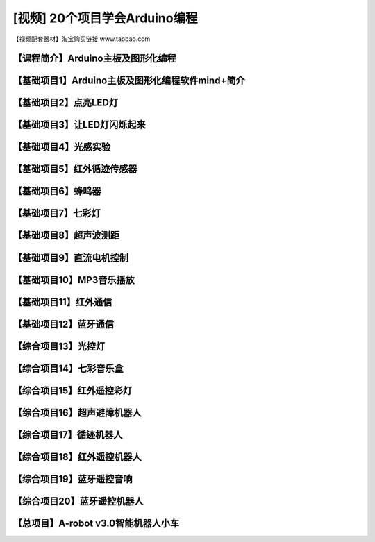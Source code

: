 .. _arduino1:

[视频] 20个项目学会Arduino编程
=========================================

.. _robot3tb:

【视频配套器材】淘宝购买链接 www.taobao.com

.. _introduction

【课程简介】Arduino主板及图形化编程
--------------------------------------------------------------

.. raw:: html

   <iframe width="640" height="480" src="//player.bilibili.com/player.html?aid=67165841&bvid=BV1eJ411N7oZ&cid=116464881&page=1" scrolling="no" border="0" frameborder="no" framespacing="0" allowfullscreen="true"> </iframe>

.. _aboutmind:

【基础项目1】Arduino主板及图形化编程软件mind+简介
--------------------------------------------------------------

.. raw:: html

   <iframe width="640" height="480" src="//player.bilibili.com/player.html?aid=67166024&bvid=BV1vJ411N7AB&cid=116465364&page=1" scrolling="no" border="0" frameborder="no" framespacing="0" allowfullscreen="true"> </iframe>

.. _led:

【基础项目2】点亮LED灯
----------------------------------------

.. raw:: html

    <iframe width="640" height="480" src="//player.bilibili.com/player.html?aid=67166171&bvid=BV1vJ411N7cK&cid=116465664&page=1" scrolling="no" border="0" frameborder="no" framespacing="0" allowfullscreen="true"> </iframe>

.. _blink:

【基础项目3】让LED灯闪烁起来
---------------------------------------------

.. raw:: html

   <iframe width="640" height="480" src="//player.bilibili.com/player.html?aid=67166297&bvid=BV1iJ411N7or&cid=116465877&page=1" scrolling="no" border="0" frameborder="no" framespacing="0" allowfullscreen="true"> </iframe>

【基础项目4】光感实验
--------------------------------------------------------------

.. raw:: html

   <iframe width="640" height="480" src="//player.bilibili.com/player.html?aid=67166461&bvid=BV1iJ411N7dK&cid=116466032&page=1" scrolling="no" border="0" frameborder="no" framespacing="0" allowfullscreen="true"> </iframe>

.. _irtracker:

【基础项目5】红外循迹传感器
----------------------------------------

.. raw:: html

   <iframe width="640" height="480" src="//player.bilibili.com/player.html?aid=67166638&bvid=BV1qJ411N7cX&cid=116466272&page=1" scrolling="no" border="0" frameborder="no" framespacing="0" allowfullscreen="true"> </iframe>

.. _buzzer:

【基础项目6】蜂鸣器
---------------------------------------------

.. raw:: html

   <iframe width="640" height="480" src="//player.bilibili.com/player.html?aid=67168007&bvid=BV1iJ411N79S&cid=116468584&page=1" scrolling="no" border="0" frameborder="no" framespacing="0" allowfullscreen="true"> </iframe>

.. _rgb:

【基础项目7】七彩灯
----------------------------------------

.. raw:: html

   <iframe width="640" height="480" src="//player.bilibili.com/player.html?aid=67168180&bvid=BV1iJ411N7Qo&cid=116468825&page=1" scrolling="no" border="0" frameborder="no" framespacing="0" allowfullscreen="true"> </iframe>

.. _sonar:

【基础项目8】超声波测距
---------------------------------------------

.. raw:: html

   <iframe width="640" height="480" src="//player.bilibili.com/player.html?aid=67168363&bvid=BV1iJ411N7Hg&cid=116469139&page=1" scrolling="no" border="0" frameborder="no" framespacing="0" allowfullscreen="true"> </iframe>

.. _motor:

【基础项目9】直流电机控制
-----------------------------------------------------

.. raw:: html

   <iframe width="640" height="480" src="//player.bilibili.com/player.html?aid=67170231&bvid=BV1iJ411N7Lv&cid=116472286&page=1" scrolling="no" border="0" frameborder="no" framespacing="0" allowfullscreen="true"> </iframe>

.. _mp3:

【基础项目10】MP3音乐播放
-----------------------------------------------------

.. raw:: html

   <iframe width="640" height="480" src="//player.bilibili.com/player.html?aid=67169734&bvid=BV1iJ411N7NW&cid=116471466&page=1" scrolling="no" border="0" frameborder="no" framespacing="0" allowfullscreen="true"> </iframe>
   
.. _ircontrol:

【基础项目11】红外通信
----------------------------------------------------

.. raw:: html

   <iframe width="640" height="480" src="//player.bilibili.com/player.html?aid=67169818&bvid=BV1iJ411N7GB&cid=116471701&page=1" scrolling="no" border="0" frameborder="no" framespacing="0" allowfullscreen="true"> </iframe>

.. _bluetooth:

【基础项目12】蓝牙通信
-------------------------------------------------------

.. raw:: html

   <iframe width="640" height="480" src="//player.bilibili.com/player.html?aid=67169960&bvid=BV1iJ411N737&cid=116471839&page=1" scrolling="no" border="0" frameborder="no" framespacing="0" allowfullscreen="true"> </iframe>

.. _lightled:

【综合项目13】光控灯
-------------------------------------------------------

.. raw:: html

   <iframe width="640" height="480" src="//player.bilibili.com/player.html?aid=67170336&bvid=BV1BJ411N7GW&cid=116472633&page=1" scrolling="no" border="0" frameborder="no" framespacing="0" allowfullscreen="true"> </iframe>

.. _rgbbuzzer:

【综合项目14】七彩音乐盒
--------------------------------------------------------------

.. raw:: html

   <iframe width="640" height="480" src="//player.bilibili.com/player.html?aid=67170437&bvid=BV1BJ411N7ur&cid=116472773&page=1" scrolling="no" border="0" frameborder="no" framespacing="0" allowfullscreen="true"> </iframe>

.. _irrgb:

【综合项目15】红外遥控彩灯
---------------------------------------------------------------

.. raw:: html

   <iframe width="640" height="480" src="//player.bilibili.com/player.html?aid=67170610&bvid=BV1BJ411N7j8&cid=116473087&page=1" scrolling="no" border="0" frameborder="no" framespacing="0" allowfullscreen="true"> </iframe>
   
.. _sonarrobot:

【综合项目16】超声避障机器人
--------------------------------------------------------------------

.. raw:: html

   <iframe width="640" height="480" src="//player.bilibili.com/player.html?aid=67170726&bvid=BV1BJ411N75B&cid=116473246&page=1" scrolling="no" border="0" frameborder="no" framespacing="0" allowfullscreen="true"> </iframe>

.. _trackerrobot:

【综合项目17】循迹机器人
--------------------------------------------------------------------

.. raw:: html

   <iframe width="640" height="480" src="//player.bilibili.com/player.html?aid=67170845&bvid=BV1BJ411N7nE&cid=116473401&page=1" scrolling="no" border="0" frameborder="no" framespacing="0" allowfullscreen="true"> </iframe>

.. _irrobot:

【综合项目18】红外遥控机器人
---------------------------------------------------------------------

.. raw:: html

   <iframe width="640" height="480" src="//player.bilibili.com/player.html?aid=67226396&bvid=BV19J411N7B8&cid=116566147&page=1" scrolling="no" border="0" frameborder="no" framespacing="0" allowfullscreen="true"> </iframe>

.. _mp3bluetooth:

【综合项目19】蓝牙遥控音响
--------------------------------------------------------------------

.. raw:: html

   <iframe width="640" height="480" src="//player.bilibili.com/player.html?aid=67170938&bvid=BV1BJ411N7J6&cid=116473610&page=1" scrolling="no" border="0" frameborder="no" framespacing="0" allowfullscreen="true"> </iframe>

.. _bluetoothrobot:

【综合项目20】蓝牙遥控机器人
----------------------------------------------------------------------

.. raw:: html

   <iframe width="640" height="480" src="//player.bilibili.com/player.html?aid=67171071&bvid=BV1BJ411N77h&cid=116473765&page=1" scrolling="no" border="0" frameborder="no" framespacing="0" allowfullscreen="true"> </iframe>
   
.. _thewhole:

【总项目】A-robot v3.0智能机器人小车
------------------------------------------------------------------

.. raw:: html
   
   <iframe width="640" height="480" src="//player.bilibili.com/player.html?aid=67171253&bvid=BV1BJ411N7WG&cid=116473955&page=1" scrolling="no" border="0" frameborder="no" framespacing="0" allowfullscreen="true"> </iframe>


